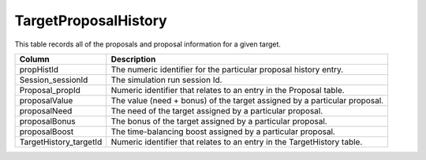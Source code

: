 .. _database-tables-targetproposalhistory:

=====================
TargetProposalHistory
=====================

This table records all of the proposals and proposal information for a given target.

.. list-table:: 
    :header-rows: 1

    * -  Column
      -  Description
    * -  propHistId
      -  The numeric identifier for the particular proposal history entry.
    * -  Session_sessionId
      -  The simulation run session Id.
    * -  Proposal_propId
      -  Numeric identifier that relates to an entry in the Proposal table.
    * -  proposalValue
      -  The value (need + bonus) of the target assigned by a particular proposal.
    * -  proposalNeed
      -  The need of the target assigned by a particular proposal.
    * -  proposalBonus
      -  The bonus of the target assigned by a particular proposal.
    * -  proposalBoost
      -  The time-balancing boost assigned by a particular proposal.
    * -  TargetHistory_targetId
      -  Numeric identifier that relates to an entry in the TargetHistory table.
